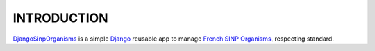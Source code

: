 ==============
 INTRODUCTION
==============

`DjangoSinpOrganisms <https://github.com/dbchiro/DjangoSinpOrganisms>`_ is a simple `Django <https://www.djangoproject.com/>`_ reusable app to manage `French SINP Organisms <http://standards-sinp.mnhn.fr/referentiel-des-organismes/>`_, respecting standard.

